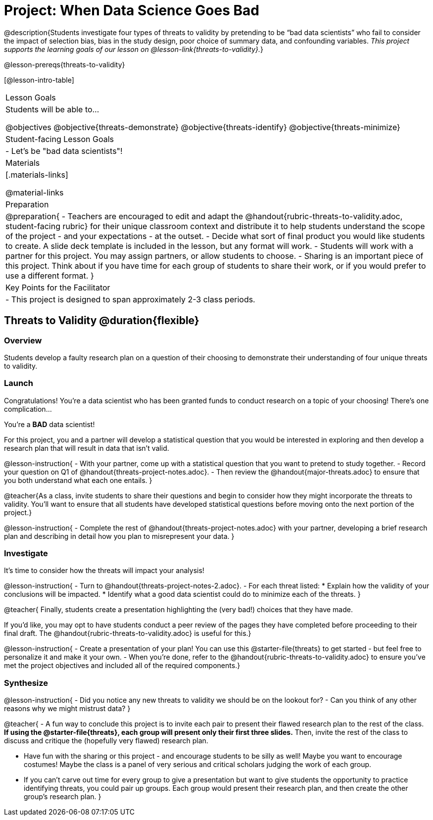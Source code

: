 = Project: When Data Science Goes Bad

@description{Students investigate four types of threats to validity by pretending to be “bad data scientists” who fail to consider the impact of selection bias, bias in the study design, poor choice of summary data, and confounding variables. _This project supports the learning goals of our lesson on @lesson-link{threats-to-validity}._}

@lesson-prereqs{threats-to-validity}


[@lesson-intro-table]
|===
| Lesson Goals
| Students will be able to...

@objectives
@objective{threats-demonstrate}
@objective{threats-identify}
@objective{threats-minimize}


| Student-facing Lesson Goals
|

- Let's be "bad data scientists"!

| Materials
|[.materials-links]

@material-links

| Preparation
|
@preparation{
- Teachers are encouraged to edit and adapt the @handout{rubric-threats-to-validity.adoc, student-facing rubric} for their unique classroom context and distribute it to help students understand the scope of the project - and your expectations - at the outset.
- Decide what sort of final product you would like students to create. A slide deck template is included in the lesson, but any format will work.
- Students will work with a partner for this project. You may assign partners, or allow students to choose.
- Sharing is an important piece of this project. Think about if you have time for each group of students to share their work, or if you would prefer to use a different format.
}

| Key Points for the Facilitator
|
- This project is designed to span approximately 2-3 class periods.

|===

== Threats to Validity @duration{flexible}

=== Overview

Students develop a faulty research plan on a question of their choosing to demonstrate their understanding of four unique threats to validity.

=== Launch 

Congratulations! You're a data scientist who has been granted funds to conduct research on a topic of your choosing! There's one complication...

You're a *BAD* data scientist!

For this project, you and a partner will develop a statistical question that you would be interested in exploring and then develop a research plan that will result in data that isn't valid.

@lesson-instruction{
- With your partner, come up with a statistical question that you want to pretend to study together.
- Record your question on Q1 of @handout{threats-project-notes.adoc}.
- Then review the @handout{major-threats.adoc} to ensure that you both understand what each one entails.
}

@teacher{As a class, invite students to share their questions and begin to consider how they might incorporate the threats to validity. You'll want to ensure that all students have developed statistical questions before moving onto the next portion of the project.}

@lesson-instruction{
- Complete the rest of @handout{threats-project-notes.adoc} with your partner, developing a brief research plan and describing in detail how you plan to misrepresent your data.
}

=== Investigate

It's time to consider how the threats will impact your analysis!

@lesson-instruction{
- Turn to @handout{threats-project-notes-2.adoc}.
- For each threat listed:
  * Explain how the validity of your conclusions will be impacted.
  * Identify what a good data scientist could do to minimize each of the threats.
}

@teacher{
Finally, students create a presentation highlighting the (very bad!) choices that they have made.

If you'd like, you may opt to have students conduct a peer review of the pages they have completed before proceeding to their final draft. The @handout{rubric-threats-to-validity.adoc} is useful for this.}

@lesson-instruction{
- Create a presentation of your plan! You can use this @starter-file{threats} to get started - but feel free to personalize it and make it your own.
- When you're done, refer to the @handout{rubric-threats-to-validity.adoc} to ensure you've met the project objectives and included all of the required components.}

=== Synthesize

@lesson-instruction{
- Did you notice any new threats to validity we should be on the lookout for? 
- Can you think of any other reasons why we might mistrust data?
}

@teacher{
- A fun way to conclude this project is to invite each pair to present their flawed research plan to the rest of the class. *If using the @starter-file{threats}, each group will present only their first three slides.* Then, invite the rest of the class to discuss and critique the (hopefully very flawed) research plan.

- Have fun with the sharing or this project - and encourage students to be silly as well! Maybe you want to encourage costumes! Maybe the class is a panel of very serious and critical scholars judging the work of each group.

- If you can't carve out time for every group to give a presentation but want to give students the opportunity to practice identifying threats, you could pair up groups. Each group would present their research plan, and then create the other group's research plan.
}





